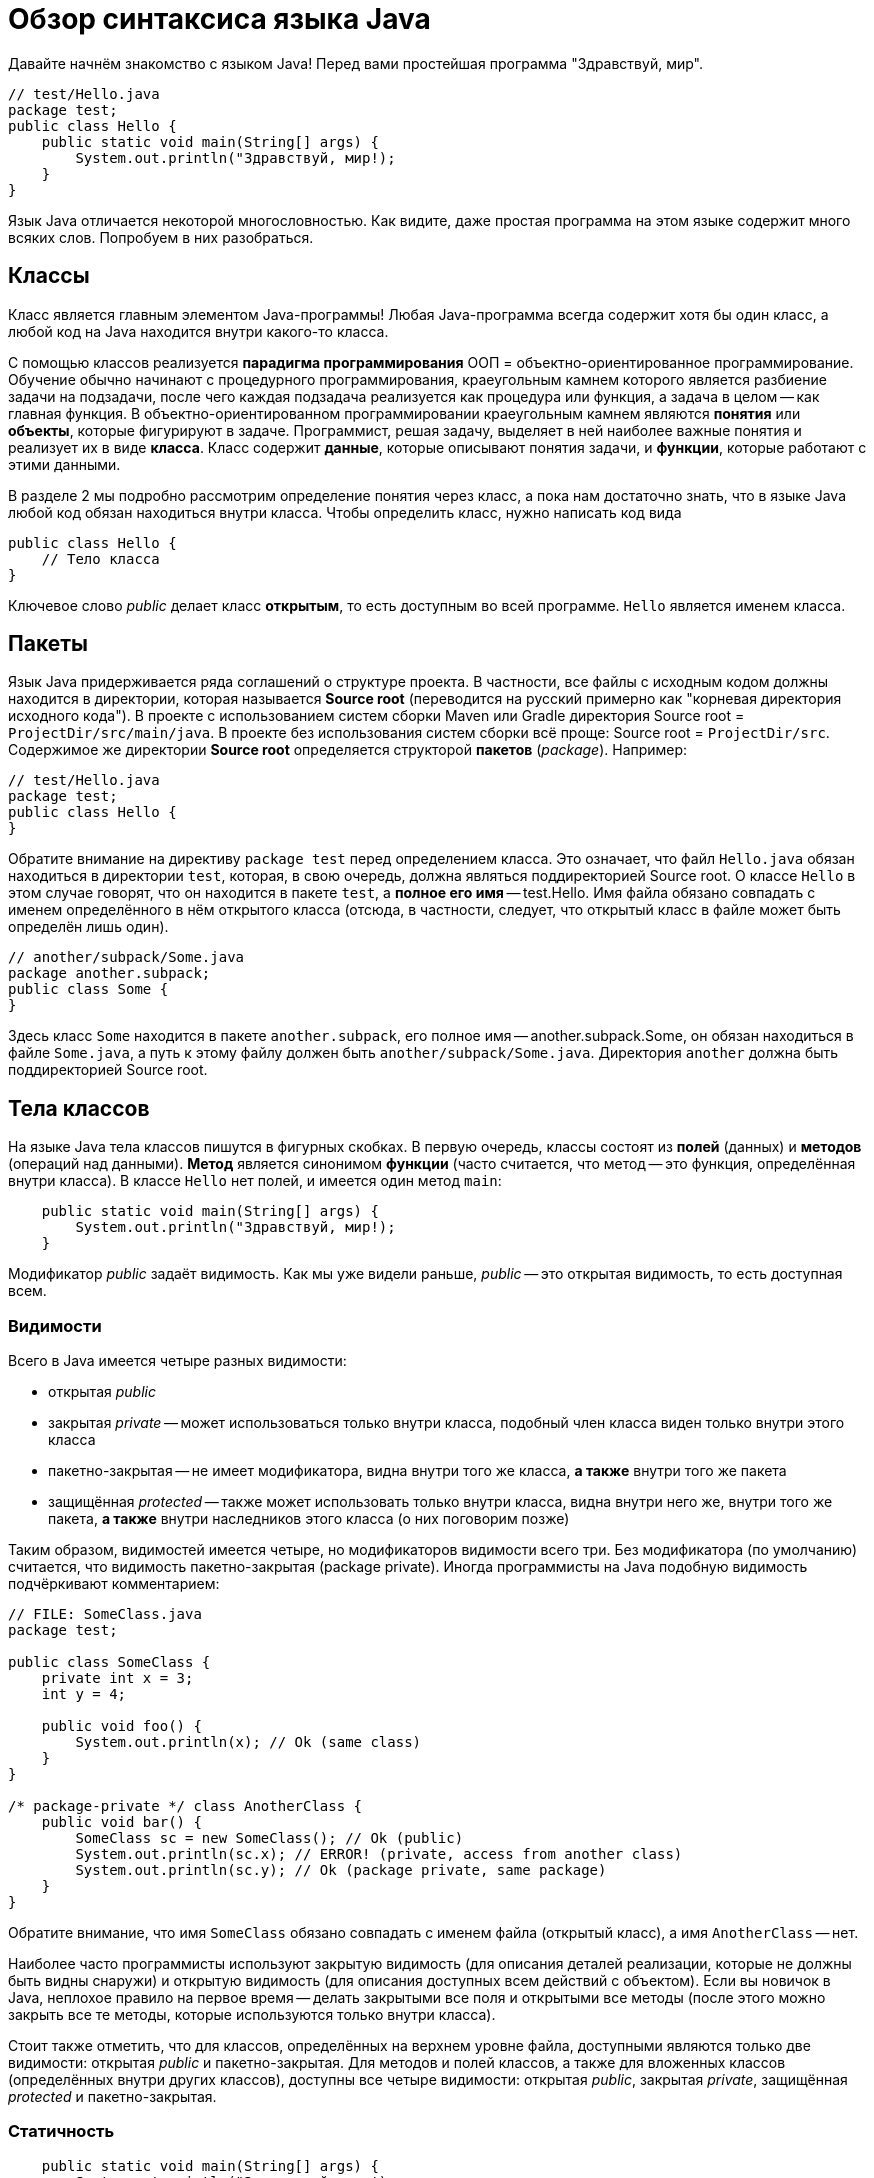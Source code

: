 = Обзор синтаксиса языка Java

Давайте начнём знакомство с языком Java! Перед вами простейшая программа "Здравствуй, мир".

[source,java]
----
// test/Hello.java
package test;
public class Hello {
    public static void main(String[] args) {
        System.out.println("Здравствуй, мир!);
    }
}
----

Язык Java отличается некоторой многословностью. 
Как видите, даже простая программа на этом языке содержит много всяких слов. 
Попробуем в них разобраться.

== Классы

Класс является главным элементом Java-программы!
Любая Java-программа всегда содержит хотя бы один класс, а любой код на Java находится внутри какого-то класса.

С помощью классов реализуется *парадигма программирования* ООП = объектно-ориентированное программирование. 
Обучение обычно начинают с процедурного программирования, краеугольным камнем которого
является разбиение задачи на подзадачи, после чего каждая подзадача реализуется как процедура или функция,
а задача в целом -- как главная функция.
В объектно-ориентированном программировании краеугольным камнем являются *понятия* или *объекты*, 
которые фигурируют в задаче. 
Программист, решая задачу, выделяет в ней наиболее важные понятия и реализует их в виде *класса*. 
Класс содержит *данные*, которые описывают понятия задачи, и *функции*, которые работают с этими данными.

В разделе 2 мы подробно рассмотрим определение понятия через класс,
а пока нам достаточно знать, что в языке Java любой код обязан находиться внутри класса.
Чтобы определить класс, нужно написать код вида
[source,java]
----
public class Hello {
    // Тело класса
}
----

Ключевое слово _public_ делает класс *открытым*, то есть доступным во всей программе. 
`Hello` является именем класса.

== Пакеты

Язык Java придерживается ряда соглашений о структуре проекта.
В частности, все файлы с исходным кодом должны находится в директории, которая называется *Source root*
(переводится на русский примерно как "корневая директория исходного кода").
В проекте с использованием систем сборки Maven или Gradle директория Source root = `ProjectDir/src/main/java`.
В проекте без использования систем сборки всё проще: Source root = `ProjectDir/src`.
Содержимое же директории *Source root* определяется структорой *пакетов* (_package_).
Например:

[source,java]
----
// test/Hello.java
package test;
public class Hello {
}
----

Обратите внимание на директиву `package test` перед определением класса. 
Это означает, что файл `Hello.java` обязан находиться в директории `test`, которая, 
в свою очередь, должна являться поддиректорией Source root.
О классе `Hello` в этом случае говорят, что он находится в пакете `test`,
а *полное его имя* -- test.Hello.
Имя файла обязано совпадать с именем определённого в нём открытого класса
(отсюда, в частности, следует, что открытый класс в файле может быть определён лишь один).

[source,java]
----
// another/subpack/Some.java
package another.subpack;
public class Some {
}
----

Здесь класс `Some` находится в пакете `another.subpack`, 
его полное имя -- another.subpack.Some, он обязан находиться в файле `Some.java`,
а путь к этому файлу должен быть `another/subpack/Some.java`. 
Директория `another` должна быть поддиректорией Source root.

== Тела классов

На языке Java тела классов пишутся в фигурных скобках. В первую очередь, классы состоят из *полей* (данных) и *методов* (операций над данными).
*Метод* является синонимом *функции* (часто считается, что метод -- это функция, определённая внутри класса).
В классе `Hello` нет полей, и имеется один метод `main`:

[source,java]
----
    public static void main(String[] args) {
        System.out.println("Здравствуй, мир!);
    }
----

Модификатор _public_ задаёт видимость. Как мы уже видели раньше, _public_ -- это открытая видимость, то есть доступная всем.

=== Видимости

Всего в Java имеется четыре разных видимости:

* открытая _public_
* закрытая _private_ -- может использоваться только внутри класса, подобный член класса виден только внутри этого класса
* пакетно-закрытая -- не имеет модификатора, видна внутри того же класса, *а также* внутри того же пакета
* защищённая _protected_ -- также может использовать только внутри класса, видна внутри него же, внутри того же пакета, *а также* внутри наследников этого класса (о них поговорим позже)

Таким образом, видимостей имеется четыре, но модификаторов видимости всего три. Без модификатора (по умолчанию) считается, что видимость пакетно-закрытая (package private). Иногда программисты на Java подобную видимость подчёркивают комментарием:
[source,java]
----
// FILE: SomeClass.java
package test;

public class SomeClass {
    private int x = 3;
    int y = 4;
    
    public void foo() {
        System.out.println(x); // Ok (same class)
    }
}

/* package-private */ class AnotherClass {
    public void bar() {
        SomeClass sc = new SomeClass(); // Ok (public)
        System.out.println(sc.x); // ERROR! (private, access from another class)
        System.out.println(sc.y); // Ok (package private, same package)
    }
}
----

Обратите внимание, что имя `SomeClass` обязано совпадать с именем файла (открытый класс), а имя `AnotherClass` -- нет.

Наиболее часто программисты используют закрытую видимость (для описания деталей реализации, которые не должны быть видны снаружи) и открытую видимость (для описания доступных всем действий с объектом). Если вы новичок в Java, неплохое правило на первое время -- делать закрытыми все поля и открытыми все методы (после этого можно закрыть все те методы, которые используются только внутри класса).

Стоит также отметить, что для классов, определённых на верхнем уровне файла, доступными являются только две видимости: открытая _public_ и пакетно-закрытая. Для методов и полей классов, а также для вложенных классов (определённых внутри других классов), доступны все четыре видимости: открытая _public_, закрытая _private_, защищённая _protected_ и пакетно-закрытая. 

=== Статичность

[source,java]
----
    public static void main(String[] args) {
        System.out.println("Здравствуй, мир!);
    }
----

Как мы видим, функция `main` также является _static_, то есть статической. Чтобы понять, что это такое, нам придётся коснуться разницы между классами (class) и их *экземплярами* (class instance). Иногда вместо "экземпляр класса" говорят "объект класса", это синонимы.

Статические поля и методы являются общими для всего класса. Для обращения к таким полям и для вызова таких методов экземпляр класса не требуется. 

Нестатические поля и методы специфичны для экземпляра класса. Для обращения к таким полям и для вызова таких методов у вас должен быть экземпляр класса. Нестатический метод может прочитать нестатическое поле (потому что экземпляр класса у него уже есть) или вызвать нестатический метод -- по той же причине. Статический метод, однако, экземпляра класса не имеет и поэтому не может читать нестатические поля и вызывать нестатические методы без явного указания экземпляра класса.

Попробуйте сами определить, может ли нестатический метод прочитать статическое поле. 

_Примерно то же самое можно объяснить и другими словами. Любой *нестатический* метод имеет дополнительный параметр, не указанный явно в списке -- так называемый *получатель* (receiver). Получатель -- всегда ссылка на экземпляр класса, в котором описан данный метод; для её обозначения можно использовать ключевое слово `this`. *Статический* метод такого дополнительного параметра не имеет. Для вызова *нестатического* метода или обращения к *нестатическому* полю всегда требуется получатель правильного типа, указанный явго или неявно. Для вызова *статического* метода или обращения к *статическому* полю этого не требуется._

[source,java]
----
public class SomeClass {
    public int x = 1;
    static public final y = 2;
    public void foo() {
        bar(); // Ok (implicit receiver)
        this.bar(); // Also Ok (explicit receiver)
        System.out.println(this.x); // Ok (explicit receiver)
        System.out.println(y); // Ok (no receiver required)
    }
    
    public void bar() {
        baz(); // Ok (no receiver required)
    }
    
    static public void baz() {
        System.out.println(y); // Ok (no receiver required)
        System.out.println(x); // ERROR (receiver required!)
        SomeClass sc = new SomeClass();
        System.out.println(sc.x); // Ok (explicit receiver)
        System.out.println("123".x); // ERROR (incorrect explicit receiver)
    }        
}
----

=== Типы

Язык Java имеет статическую типизацию. Это значит, что тип любой переменной, параметра, поля, результата функции известен на момент компиляции программы либо выводится во время компиляции программы. Типы бывают разные и делятся на две большие группы:

* *Примитивных* типов всего восемь: четыре целочисленных `int`, `long`, `short`, `byte`; два с плавающей точкой `double` и `float`; логический `boolean`; символьный `char`. Имена примитивных типов записываются со строчной буквы, все они являются ключевыми словами Java (то есть такие же имена нельзя, например, давать переменным). К этой же группе можно условно отнести псевдо-тип `void`, который обозначает отсутствие какого-либо типа. Тип результата функции записывается перед её именем, для функции `main` это как раз `void`, то есть результат у функции `main` отсутствует. 
* *Ссылочных* типов может быть неограниченное количество. Их принципиальное отличие от примитивных состоит в том, что в *стеке* для подобных переменных хранится не значение, а ссылка на участок *кучи*, где уже хранится сам объект. Ссылочные типы могут быть описаны классом, или являться массивом (который в свою очередь может хранить примитивные или ссылочные элементы). В функции `main` тип параметра `args` задан как `String[]` -- обратите внимание, что тип здесь тоже находится перед именем, это общее правило для Java. `String` -- это строковый тип, определяемый библиотечным классом `String`. `String[]` -- это массив строк.

=== Главная функция

По правилам языка Java, исполнение программы начинается с *главной функции*. Подобная функция обязана называться `main`, иметь открытую видимость, быть статической, иметь массив строк в качестве единственного параметра (через него передаются аргументы командной строки, подробнее см. https://github.com/Kotlin-Polytech/FromKotlinToJava/blob/master/tutorial/07_Console_Exceptions.adoc[раздел 7]) и не иметь результата (тип `void`). Разрешается иметь в одной программе несколько главных функций -- в этом случае при работе из IDE мы сами выбираем, с какой из них начинать работу, а при сборке JAR-пакета это указывается в так называемом MANIFEST-файле.

Функция в нашем примере удовлетворяет всем этим требованиям и, значит, является главной. С неё начнётся выполнение нашей маленькой программы.

=== Вывод на консоль

Как можно догадаться из примера, вывод информации на консоль в программе на Java производится с помощью функции `System.out.println()`. Почему у неё такое длинное название? По правилам Java каждая функция обязана находиться в классе; функция `println` находится в классе `PrintStream`, то есть поток печати. Класс `System` содержит ссылки на два стандартных потока печати -- один для вывода обычной информации, статическое поле `out` и другой для вывода ошибок, статическое поле `err`. Запись `System.out` позволяет нам обратиться к статическому полю класса, а дальнейшее `.println` -- вызвать на соответствующем объекте функцию `println`.

== Справочник по синтаксису Java

=== Примитивные типы

* `byte` (1 байт, от -128 до 127)
* `short` (2 байта, от -32768 до 32767)
* `int` (4 байта, от -2^31 до 2^31-1)
* `long` (8 байт, от -2^63 до 2^63-1)
* `float` (4 байта: 24 бита мантисса + 8 бит порядок)
* `double` (8 байт: 53 бита мантисса + 11 бит порядок)
* `boolean` (1 байт: истина или ложь)
* `char` (2 байта: юникод)

=== Переменные и поля

Как мы уже видели в примерах выше, для описания данных (переменных, параметров, констант, полей) Java использует синтаксис с типом впереди (как в языке Си). Для локальных переменных начиная с версии 10 разрешается используется синтаксис `var <имя> = ...`, позволяющий вывести тип переменной автоматически. Например

[source,java]
----
public class SomeClass {
    public String name = "Some"; // Поле типа String
    public int x = 2; // Поле типа int
    public void foo(double param /* параметр типа double */) {
        char ch = ' '; // Локальная переменная типа char
        var y = 3 * 5; // Локальная переменная типа double -- используется вывод типов
    }
}
----

=== Константы

Целые

* `57`, `+323`, `-48` (десятичная форма, 4 байта)
* `024`, `-0634`, `0777` (восьмеричная форма)
* `0xabcd`, `-0x19f` (шестнадцатеричная форма)
* `0b010001001` (двоичная форма, только JDK 1.7+)
* `43_934` (форма с _, только в JDK 1.7+)
* `1234567890123L`, `0xabcdef1234L` (8-байтные, `long`)

Вещественные

* `37.29`, `-19.41` (обычная форма, 8 байт)
* `3e+12`, `-1.1e-7` (экспоненциальная форма)
* `3.6F`, `-1.0e-1F` (4-байтные, `float`)

Символьные

* `'a'`, `'?'`, `' '`, `'\n'`, `'\t'`, `'\\'` (обычный
вариант)
* `'\40'`, `'\62'` – символ по восьмеричному коду
* `'\u0053'` – символ по юникоду

Строковые

* `"Hello, world\n"`
* `"Сложение " + "строк"`

=== Операции

* Арифметические: `+` `-` `*` `/` `%`. Сложение-вычитание-умножение-деление-взятие остатка.
* Инкремент/декремент: `++` `--` (увеличение/уменьшение на 1).
* Логические: `&` `&&` `|` `||` `^` `!`. Все логические операции требуют `boolean` аргументов. `&`, `|`, `^` являются жадными; `&&` и `||` ленивыми.
* Сравнения: `>` `<` `>=` `<=` `==` `!=`. Сравнение на равенство для примитивных типов происходит по значению, для ссылочных -- по ссылке. Для сравнения объектов по значению существует функция `equals`.
* Побитовые: `~` `&` `|` `^`. Работают с целочисленными аргументами.
* Сдвиговые: `<<` `>>` `>>>`. Операция `>>` осуществляет арифметический сдвиг, то есть оставляет знак тем же; операция `>>>` осуществляет беззнаковый сдвиг.
* Присваивания/модификации: `=` `+=` `-=` `*=` `/=` `%=` `&=` `|=` `^=` `<<=` `>>=` `>>>=`. Пример: `a += b` эквивалентно `a = a + b`.
* Условная: `a > b ? a : b`. Если условие перед вопросом верно, результат операции -- аргумент перед двоеточием, если нет -- после двоеточия.
* Приведения типа: `int a = (int)2.5`. "Силой" изменяет тип выражения в правой части. Численные типы при этом приводятся друг к другу (выполняется округление, если это требуется).

=== Ветвления

Основной оператор ветвления `if (condition) { ... } else { ... }`. Условие должно быть логическим. В ветвях может быть любое количество операторов; если ветвь содержит лишь один оператор, фигурные скобки можно опустить (делать этого не рекомендуется). Оператор ветвления не имеет результата, т.е. код вида `int x = if (a > b) a else b` запрещён, вместо этого можно применять условную операцию `int x = a > b ? a : b`.

Табличное ветвление по ключу

[source,java]
----
switch (someInt /* ключ */) {
case 1:
    ...
    break;
case 5:
    ...
    break;
default:
    ...
    break;
}
----

работает так. Если `someInt` в примере равно 1, код выполняется начиная с метки `case 1`. При выполнении оператора `break` мы покидаем конструкцию `switch`. Аналогично, если `someInt` равно 5, выполняем код начиная с метки `case 5`. Если ни одна из меток не содержит истинного значения -- выполняем код с метки `default`.

По правилам Java, ключом оператора `switch` может являться

* целое число
* символ
* элемент перечисления
* строка (начиная с версии 1.7)

Начиная с версии 14, Java разрешает использование *switch expressions* (выражений табличного ветвления), то есть оператор `switch` теперь может иметь результат (который может быть присвоен переменной или использован каким-либо иным образом). Например:

[source,java]
----
int grade = switch (gradeWord /* ключ */) {
case "уд", "удовл", "удовлетворительно":
    yield 3;
case "хор", "хорошо":
    yield 4;
case "отл", "отлично":
    yield 5;
case "неуд", "неудовл", "неудовлетворительно":
    yield 2;
default:
    yield 0;
}
----

Выполнение команды `yield` здесь ведёт к формированию результата `switch` и немедленному выходу из конструкции. Можно считать, что `yield` ~= *return from switch*.

Тот же код может быть записан без помощи `yield`, если использовать новый синтаксис `switch` с заменой `:` на `->`:

[source,java]
----
int grade = switch (gradeWord /* ключ */) {
    case "уд", "удовл", "удовлетворительно" -> 3
    case "хор", "хорошо" -> 4
    case "отл", "отлично" -> 5
    case "неуд", "неудовл", "неудовлетворительно" -> 2
    default -> 0;
}
----

=== Циклы

Язык Java включает четыре вида циклов: while (с предусловием), do-while (с постусловием), for (со счётчиком), for[each] (для каждого).

[source,java]
----
public class SomeClass {
    public void foo() {
        // 1. Проверить условие, если оно верно, выполнить тело, если нет, выйти из цикла
        // 2. Вернуться к пункту 1
        while (condition) {
            doSomething(); // Тело
        }
        
        // 1. Выполнить тело.
        // 2. Проверить условие, если оно верно, вернуться к пункту 1, если нет, выйти из цикла
        do {
            doSomething(); // Тело
        } while (condition);
        
        // 1. Выполнить начало (i=0)
        // 2. Проверить условие (i<10), если оно верно, выполнить тело, если нет, выйти из цикла
        // 3. Выполнить шаг
        // 4. Вернуться к пункту 2
        for (int i=0 /* начало */; i<10 /* условие */; i++ /* шаг */) {
            doSomething(); // Тело
        }
        
        int[] arr = new int[] { 2, 3, 5, 8, 13 }; // Создать массив из пяти элементов
        // 1-5. Для каждого из пяти элементов массива вызвать doSomething()
        for (int element: arr) {
            doSomething(); // Тело
        }
    }
}
----

Цикл на Java немедленно прерывается, если в его теле выполняется оператор `break`. Другой оператор управления `continue` заставляет цикл немедленно перейти к проверке условия выполнения следующей итерации (другими словами, `continue` немедленно прерывает текущую итерацию цикла). Напомним, что итерацией цикла называется одно выполнение его тела.

=== Строки

Строки в Java описываются библиотечным классом `String`. Строковые константы записываются в двойных кавычках. По правилам Java строки можно складывать с помощью оператора `+` и сравнивать на равенство с помощью метода `equals`. Использовать для строк оператор ссылочного равенства `==` не рекомендуется.

[source,java]
----
public class SomeClass {
    public void foo(String s1) {
        String s2 = "Alpha";
        System.out.println(s1.equals(s2)); // true, если s1 тоже "Alpha"
        System.out.println(s1 == s2); // true, если s1 и s2 являются ссылками на один и тот же объект класса String
        String s3 = "Alpha"; // По факту s2 и s3 ссылаются на один и тот же объект
        System.out.println(s2 == s3); // true
        String s4 = "Al" + "pha";
        System.out.println(s3 == s4); // Все ещё true      
    }
    
    public void bar() {
        foo("Alpha"); // Выведется четыре раза true
    }
}
----

Компилятор Java умеет оптимизировать строковые константы. Если, например, у вас в программе 20 раз встречается константа `"Alpha"`, в памяти будет создан всего один строковый объект с таким содержимым. И даже если вы напишите что-то вроде `String s = "Al" + "pha";`, ваша строка всё ещё равняется `"Alpha"` и переиспользует тот же самый объект. Если, однако, строка составляется из нескольких других и компилятор не может определить, что их значения всегда одинаковы, объекты будут созданы заново. Попробуйте в качестве упражнения написать пример, в котором ссылочное равенство даёт результат `false`, несмотря на то, что строки равны по значению.

=== Массивы

Массивы в Java -- единственный составной тип, существующий на уровне языка и не имеющий библиотечного описания (скажем, связанные списки `LinkedList` и строки `String` описаны в Java как классы стандартной библиотеки). Любой массив -- ссылочный тип. Массив элементов типа `Type` обозначается как `Type[]`. Размер (длина) массива всегда задаётся при его создании и в дальнейшем не меняется. Индексы элементов начинаются от нуля, индекс последнего элемента равен размеру массива минус 1. Примеры:

[source,java]
----
public class SomeClass {
    public void foo() {
        double[] darr = new double[10]; // Создать массив из 10 вещественных элементов, содержащий нули
        String[] sarr = new String[] { "Alpha", "Beta", "Omega" }; // Создать массив из трёх заданных строк
        int[] arr = null; // Создать нулевую ссылку на массив
        System.out.println(sarr[1]); // "Beta". Индексация идёт с нуля
        System.out.println(darr[10]); // Ошибка во время выполнения -- ArrayIndexOutOfBoundsException. Допустимы индексы от 0 до 9
        System.out.println(arr[0]); // Ошибка во время выполнения -- NullPointerException. Попытка обратиться к массиву по нулевой ссылке
        System.out.println(darr.length); // 10 -- число элементов (размер, длина) массива
    }
}    
----
